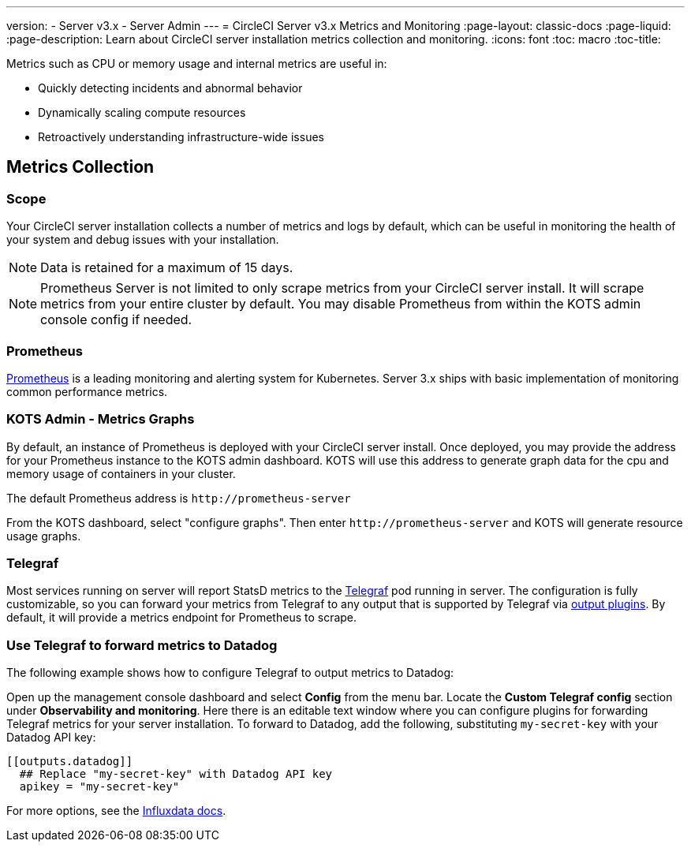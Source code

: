 ---
version:
- Server v3.x
- Server Admin
---
= CircleCI Server v3.x Metrics and Monitoring
:page-layout: classic-docs
:page-liquid:
:page-description: Learn about CircleCI server installation metrics collection and monitoring.
:icons: font
:toc: macro
:toc-title:

Metrics such as CPU or memory usage and internal metrics are useful in:

* Quickly detecting incidents and abnormal behavior
* Dynamically scaling compute resources
* Retroactively understanding infrastructure-wide issues

toc::[]

== Metrics Collection

=== Scope
Your CircleCI server installation collects a number of metrics and logs by default, which can be useful in monitoring
the health of your system and debug issues with your installation.

NOTE: Data is retained for a maximum of 15 days.

NOTE: Prometheus Server is not limited to only scrape metrics from your CircleCI server install. It will scrape metrics
from your entire cluster by default. You may disable Prometheus from within the KOTS admin console config if needed.

=== Prometheus
https://prometheus.io/[Prometheus] is a leading monitoring and alerting system for Kubernetes. Server 3.x ships with basic
implementation of monitoring common performance metrics. 

=== KOTS Admin - Metrics Graphs
By default, an instance of Prometheus is deployed with your CircleCI server install. Once deployed, you may provide the 
address for your Prometheus instance to the KOTS admin dashboard. KOTS will use this address to generate graph data for 
the cpu and memory usage of containers in your cluster.

The default Prometheus address is `\http://prometheus-server`

From the KOTS dashboard, select "configure graphs". Then enter `\http://prometheus-server` and KOTS will generate resource
usage graphs.

=== Telegraf
Most services running on server will report StatsD metrics to the https://www.influxdata.com/time-series-platform/telegraf/[Telegraf] pod running in server.
The configuration is fully customizable, so you can forward your metrics from Telegraf to any output that is supported
by Telegraf via https://docs.influxdata.com/telegraf/v1.17/plugins/#output-plugins[output plugins]. By default, it will provide a
metrics endpoint for Prometheus to scrape.

=== Use Telegraf to forward metrics to Datadog
The following example shows how to configure Telegraf to output metrics to Datadog:

Open up the management console dashboard and select **Config** from the menu bar. Locate the **Custom Telegraf config** section under **Observability and monitoring**. Here there is an editable text window where you can configure plugins for forwarding Telegraf metrics for your server installation. To forward to Datadog, add the following, substituting `my-secret-key` with your Datadog API key:

```
[[outputs.datadog]]
  ## Replace "my-secret-key" with Datadog API key
  apikey = "my-secret-key"
```

For more options, see the https://docs.influxdata.com/telegraf/v1.17/plugins/#output-plugins[Influxdata docs].

